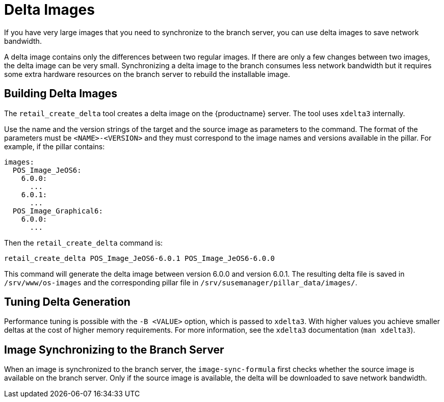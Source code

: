 [[retail-delta-images]]
= Delta Images

If you have very large images that you need to synchronize to the branch server, you can use delta images to save network bandwidth.

A delta image contains only the differences between two regular images. If there are only a few changes between two images, the delta image can be very small. Synchronizing a delta image to the branch consumes less network bandwidth but it requires some extra hardware resources on the branch server to rebuild the installable image.



== Building Delta Images

The [command]``retail_create_delta`` tool creates a delta image on the {productname} server. The tool uses [command]``xdelta3`` internally.

Use the name and the version strings of the target and the source image as parameters to the command. The format of the parameters must be `<NAME>-<VERSION>` and they must correspond to the image names and versions available in the pillar. For example, if the pillar contains:

----
images:
  POS_Image_JeOS6:
    6.0.0:
      ...
    6.0.1:
      ...
  POS_Image_Graphical6:
    6.0.0:
      ...
----

Then the [command]``retail_create_delta`` command is:

----
retail_create_delta POS_Image_JeOS6-6.0.1 POS_Image_JeOS6-6.0.0
----

This command will generate the delta image between version 6.0.0 and version 6.0.1. The resulting delta file is saved in [path]``/srv/www/os-images`` and the corresponding pillar file in [path]``/srv/susemanager/pillar_data/images/``.



== Tuning Delta Generation

Performance tuning is possible with the ``-B <VALUE>`` option, which is passed to [command]``xdelta3``. With higher values you achieve smaller deltas at the cost of higher memory requirements. For more information, see the [command]``xdelta3`` documentation ([command]``man xdelta3``).



== Image Synchronizing to the Branch Server

When an image is synchronized to the branch server, the ``image-sync-formula`` first checks whether the source image is available on the branch server. Only if the source image is available, the delta will be downloaded to save network bandwidth.
